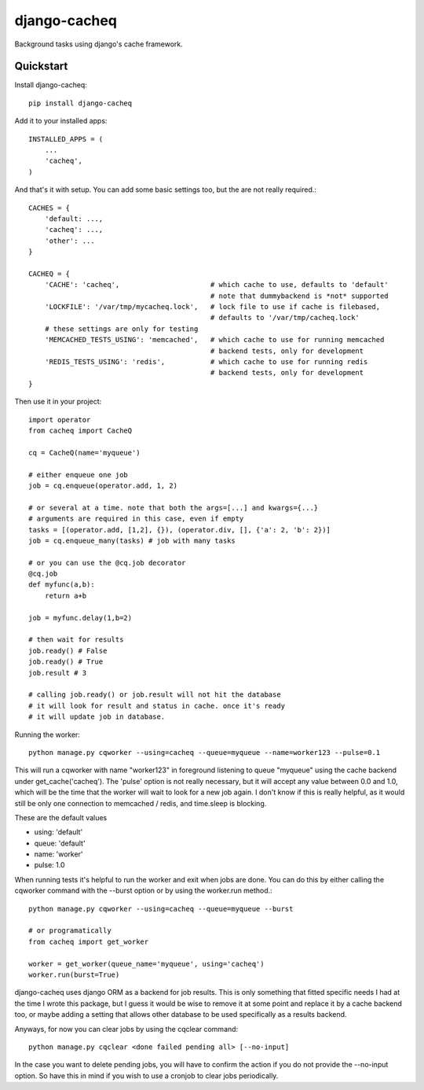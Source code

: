 =============================
django-cacheq
=============================

Background tasks using django's cache framework.


Quickstart
----------

Install django-cacheq::

    pip install django-cacheq

Add it to your installed apps::

    INSTALLED_APPS = (
        ...
        'cacheq',
    )

And that's it with setup. You can add some basic settings too, but the are not really required.::
    
    CACHES = {
        'default: ...,
        'cacheq': ...,
        'other': ...
    }
    
    CACHEQ = {
        'CACHE': 'cacheq',                      # which cache to use, defaults to 'default'
                                                # note that dummybackend is *not* supported
        'LOCKFILE': '/var/tmp/mycacheq.lock',   # lock file to use if cache is filebased, 
                                                # defaults to '/var/tmp/cacheq.lock'
        # these settings are only for testing
        'MEMCACHED_TESTS_USING': 'memcached',   # which cache to use for running memcached 
                                                # backend tests, only for development
        'REDIS_TESTS_USING': 'redis',           # which cache to use for running redis 
                                                # backend tests, only for development
    }

Then use it in your project::

    import operator
    from cacheq import CacheQ
    
    cq = CacheQ(name='myqueue')
    
    # either enqueue one job
    job = cq.enqueue(operator.add, 1, 2)
    
    # or several at a time. note that both the args=[...] and kwargs={...}
    # arguments are required in this case, even if empty
    tasks = [(operator.add, [1,2], {}), (operator.div, [], {'a': 2, 'b': 2})]
    job = cq.enqueue_many(tasks) # job with many tasks
    
    # or you can use the @cq.job decorator
    @cq.job
    def myfunc(a,b):
        return a+b
    
    job = myfunc.delay(1,b=2)
    
    # then wait for results
    job.ready() # False
    job.ready() # True
    job.result # 3
    
    # calling job.ready() or job.result will not hit the database
    # it will look for result and status in cache. once it's ready 
    # it will update job in database.

Running the worker::

    python manage.py cqworker --using=cacheq --queue=myqueue --name=worker123 --pulse=0.1

This will run a cqworker with name "worker123" in foreground listening to queue "myqueue" using the cache backend under get_cache('cacheq'). The 'pulse' option is not really necessary, but it will accept any value between 0.0 and 1.0, which will be the time that the worker will wait to look for a new job again. I don't know if this is really helpful, as it would still be only one connection to memcached / redis, and time.sleep is blocking.

These are the default values

- using: 'default'
- queue: 'default'
- name: 'worker'
- pulse: 1.0

When running tests it's helpful to run the worker and exit when jobs are done. You can do this by either calling the cqworker command with the --burst option or by using the worker.run method.::

    python manage.py cqworker --using=cacheq --queue=myqueue --burst
    
    # or programatically
    from cacheq import get_worker
    
    worker = get_worker(queue_name='myqueue', using='cacheq')
    worker.run(burst=True)


django-cacheq uses django ORM as a backend for job results. This is only something that fitted specific needs I had at the time I wrote this package, but I guess it would be wise to remove it at some point and replace it by a cache backend too, or maybe adding a setting that allows other database to be used specifically as a results backend.

Anyways, for now you can clear jobs by using the cqclear command::

    python manage.py cqclear <done failed pending all> [--no-input]
    
In the case you want to delete pending jobs, you will have to confirm the action if you do not provide the --no-input option. So have this in mind if you wish to use a cronjob to clear jobs periodically.

